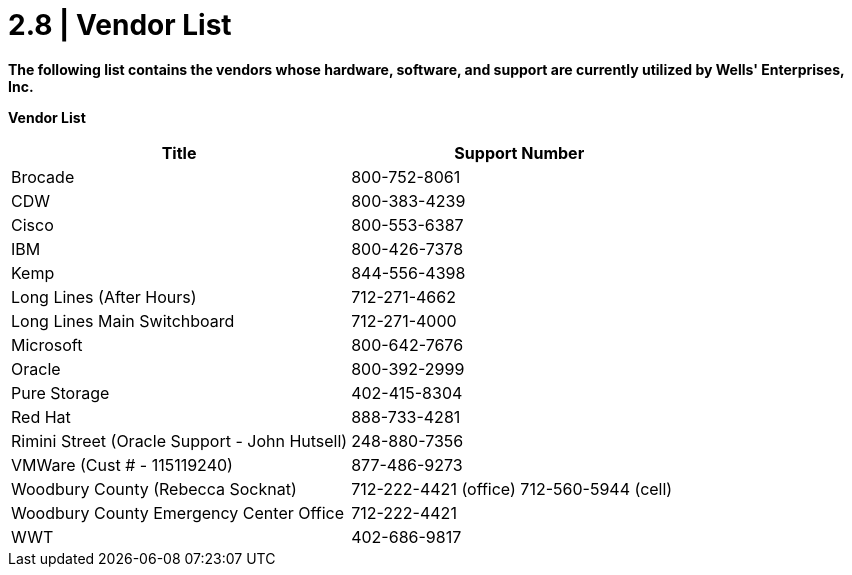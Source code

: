 = 2.8   |  Vendor List

*The following list contains the vendors whose hardware, software, and support are currently utilized by Wells' Enterprises, Inc.*

====
*Vendor List*
[cols="2*",options="header"]
|===
|Title
|Support Number

|Brocade
|800-752-8061

|CDW
|800-383-4239

|Cisco
|800-553-6387

|IBM
|800-426-7378

|Kemp
|844-556-4398

|Long Lines (After Hours)
|712-271-4662

|Long Lines Main Switchboard
|712-271-4000

|Microsoft
|800-642-7676

|Oracle
|800-392-2999

|Pure Storage
|402-415-8304

|Red Hat
|888-733-4281

|Rimini Street (Oracle Support - John Hutsell)
|248-880-7356

|VMWare (Cust # - 115119240)
|877-486-9273

|Woodbury County (Rebecca Socknat)
|712-222-4421 (office) 712-560-5944 (cell)

|Woodbury County Emergency Center Office
|712-222-4421

|WWT
|402-686-9817
|===
====